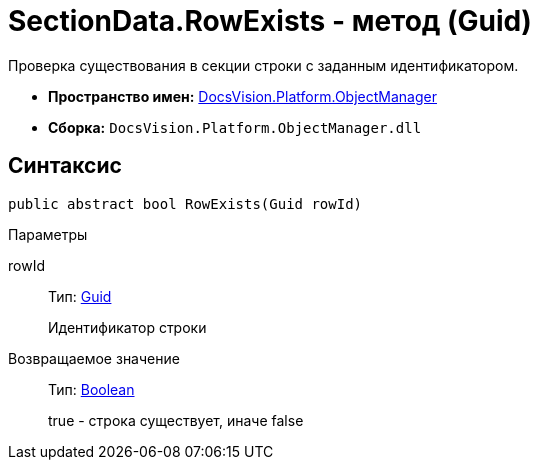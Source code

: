 = SectionData.RowExists - метод (Guid)

Проверка существования в секции строки с заданным идентификатором.

* *Пространство имен:* xref:api/DocsVision/Platform/ObjectManager/ObjectManager_NS.adoc[DocsVision.Platform.ObjectManager]
* *Сборка:* `DocsVision.Platform.ObjectManager.dll`

== Синтаксис

[source,csharp]
----
public abstract bool RowExists(Guid rowId)
----

Параметры

rowId::
Тип: http://msdn.microsoft.com/ru-ru/library/system.guid.aspx[Guid]
+
Идентификатор строки

Возвращаемое значение::
Тип: http://msdn.microsoft.com/ru-ru/library/system.boolean.aspx[Boolean]
+
true - строка существует, иначе false
